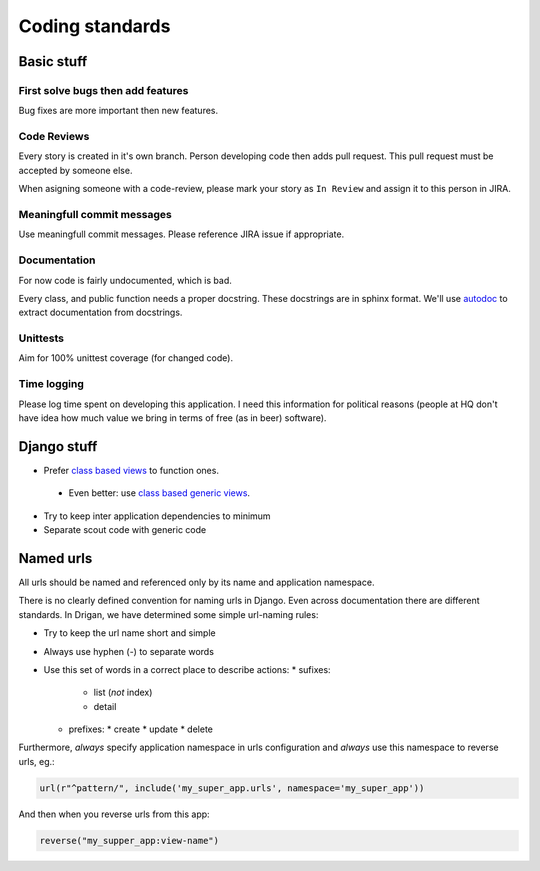Coding standards
================

Basic stuff
-----------

First solve bugs then add features
^^^^^^^^^^^^^^^^^^^^^^^^^^^^^^^^^^

Bug fixes are more important then new features.

Code Reviews
^^^^^^^^^^^^

Every story is created in it's own branch. Person developing code then adds
pull request. This pull request must be accepted by someone else.

When asigning someone with a code-review, please mark your story as
``In Review`` and assign it to this person in JIRA.

Meaningfull commit messages
^^^^^^^^^^^^^^^^^^^^^^^^^^^

Use meaningfull commit messages. Please reference JIRA issue if appropriate.


Documentation
^^^^^^^^^^^^^

For now code is fairly undocumented, which is bad.

Every class, and public function needs a proper docstring. These docstrings
are in sphinx format. We'll use `autodoc <http://sphinx-doc.org/ext/autodoc.html>`_
to extract documentation from docstrings.

Unittests
^^^^^^^^^

Aim for 100% unittest coverage (for changed code).

Time logging
^^^^^^^^^^^^

Please log time spent on developing this application. I need this information
for political reasons (people at HQ don't have idea how much value we bring
in terms of free (as in beer) software).

Django stuff
------------

* Prefer `class based views <https://docs.djangoproject.com/en/1.6/topics/class-based-views/>`_ to function ones.
 * Even better: use `class based generic views <https://docs.djangoproject.com/en/1.6/topics/class-based-views/generic-display/>`_.
* Try to keep inter application dependencies to minimum
* Separate scout code with generic code

Named urls
----------

All urls should be named and referenced only by its name and application
namespace. 

There is no clearly defined convention for naming urls in Django. Even across 
documentation there are different standards. In Drigan, we have determined
some simple url-naming rules:

* Try to keep the url name short and simple
* Always use hyphen (-) to separate words
* Use this set of words in a correct place to describe actions:
  * sufixes:
    * list (*not* index)
    * detail
  * prefixes:
    * create
    * update
    * delete

Furthermore, *always* specify application namespace in urls configuration 
and *always* use this namespace to reverse urls, eg.:

.. code-block:: python

    url(r"^pattern/", include('my_super_app.urls', namespace='my_super_app'))

And then when you reverse urls from this app:

.. code-block:: python

    reverse("my_supper_app:view-name")

